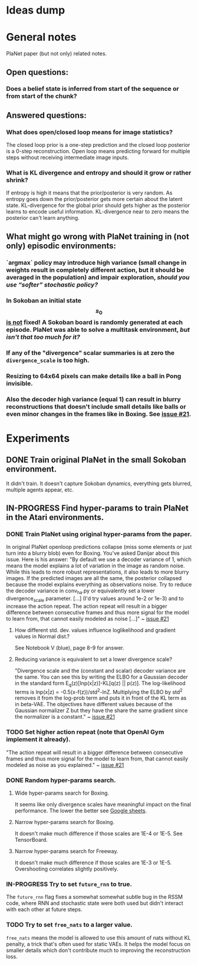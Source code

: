 * Ideas dump
* General notes
  PlaNet paper (but not only) related notes.
** Open questions:
*** Does a belief state is inferred from start of the sequence or from start of the chunk?
** Answered questions:
*** What does open/closed loop means for image statistics?
    The closed loop prior is a one-step prediction and the closed loop posterior is a 0-step reconstruction. Open loop means predicting forward for multiple steps without receiving intermediate image inputs.
*** What is KL divergence and entropy and should it grow or rather shrink?
    If entropy is high it means that the prior/posterior is very random. As entropy goes down the prior/posterior gets more certain about the latent state. KL-divergence for the global prior should gets higher as the posterior learns to encode useful information. KL-divergence near to zero means the posterior can't learn anything.
** What might go wrong with PlaNet training in (not only) episodic environments:
*** `argmax` policy may introduce high variance (small change in weights result in completely different action, but it should be averaged in the population) and impair exploration, /should you use “softer” stochastic policy?/
*** In Sokoban an initial state $$ s_0 $$ _is not_ fixed! A Sokoban board is randomly generated at each episode. PlaNet was able to solve a multitask environment, /but isn't that too much for it?/
*** If any of the "divergence" scalar summaries is at zero the ~divergence_scale~ is too high.
*** Resizing to 64x64 pixels can make details like a ball in Pong invisible.
*** Also the decoder high variance (equal 1) can result in blurry reconstructions that doesn't include small details like balls or even minor changes in the frames like in Boxing. See [[https://github.com/google-research/planet/issues/21#issuecomment-482247624][issue #21]].
* Experiments
** DONE Train original PlaNet in the small Sokoban environment.
   It didn't train. It doesn't capture Sokoban dynamics, everything gets blurred, multiple agents appear, etc.
** IN-PROGRESS Find hyper-params to train PlaNet in the Atari environments.
*** DONE Train PlaNet using original hyper-params from the paper.
    In original PlaNet openloop predictions collapse (miss some elements or just turn into a blurry blob) even for Boxing. You've asked Danijar about this issue. Here is his answer:
    "By default we use a decoder variance of 1, which means the model explains a lot of variation in the image as random noise. While this leads to more robust representations, it also leads to more blurry images. If the predicted images are all the same, the posterior collapsed because the model explains everything as observations noise. Try to reduce the decoder variance in conv_ha.py or equivalently set a lower divergence_scale parameter. [...] (I'd try values around 1e-2 or 1e-3) and to increase the action repeat. The action repeat will result in a bigger difference between consecutive frames and thus more signal for the model to learn from, that cannot easily modeled as noise [...]" ~ [[https://github.com/google-research/planet/issues/21#issuecomment-482247624][issue #21]]
**** How different std. dev. values influence loglikelihood and gradient values in Normal dist.?
     See Notebook V (blue), page 8-9 for answer.
**** Reducing variance is equivalent to set a lower divergence scale?
     "Divergence scale and the (constant and scalar) decoder variance are the same. You can see this by writing the ELBO for a Gaussian decoder in the standard form E_q(z)[lnp(x|z)]-KL[q(z) || p(z)]. The log-likelihood terms is lnp(x|z) = -0.5(x-f(z))/std^2-lnZ. Multiplying the ELBO by std^2 removes it from the log-prob term and puts it in front of the KL term as in beta-VAE. The objectives have different values because of the Gaussian normalizer Z but they have the share the same gradient since the normalizer is a constant." ~ [[https://github.com/google-research/planet/issues/21#issuecomment-482247624][issue #21]]
*** TODO Set higher action repeat (note that OpenAI Gym implement it already).
    "The action repeat will result in a bigger difference between consecutive frames and thus more signal for the model to learn from, that cannot easily modeled as noise as you explained." ~ [[https://github.com/google-research/planet/issues/21#issuecomment-482247624][issue #21]]
*** DONE Random hyper-params search.
**** Wide hyper-params search for Boxing.
     It seems like only divergence scales have meaningful impact on the final performance. The lower the better see [[https://docs.google.com/spreadsheets/d/1UBdee4KqZSCY3kOCigemFYCzgIRS0dvBKsMjnKvYPFc/edit#gid%3D0][Google sheets]].
**** Narrow hyper-params search for Boxing.
     It doesn't make much difference if those scales are 1E-4 or 1E-5. See TensorBoard.
**** Narrow hyper-params search for Freeway.
     It doesn't make much difference if those scales are 1E-3 or 1E-5. Overshooting correlates slightly positively.
*** IN-PROGRESS Try to set =future_rnn= to true.
    The =future_rnn= flag fixes a somewhat somewhat subtle bug in the RSSM code, where RNN and stochastic state were both used but didn't interact with each other at future steps.
*** TODO Try to set =free_nats= to a larger value.
    =free_nats= means the model is allowed to use this amount of nats without KL penalty, a trick that's often used for static VAEs. It helps the model focus on smaller details which don't contribute much to improving the reconstruction loss.
